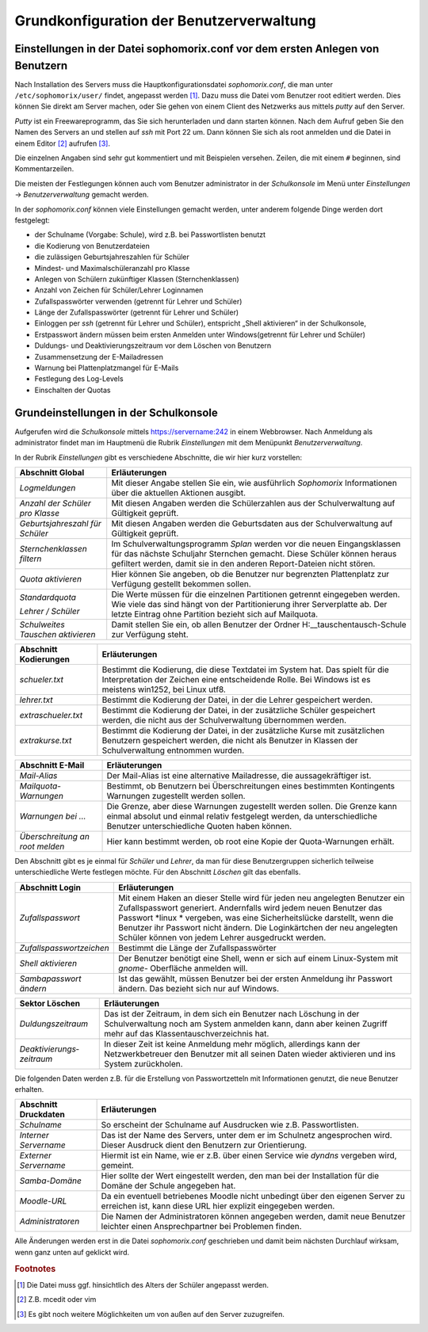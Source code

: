 Grundkonfiguration der Benutzerverwaltung
-----------------------------------------

Einstellungen in der Datei sophomorix.conf vor dem ersten Anlegen von Benutzern
^^^^^^^^^^^^^^^^^^^^^^^^^^^^^^^^^^^^^^^^^^^^^^^^^^^^^^^^^^^^^^^^^^^^^^^^^^^^^^^

Nach Installation des Servers muss die Hauptkonfigurationsdatei *sophomorix.conf*, die man unter
``/etc/sophomorix/user/`` findet, angepasst werden [#f1]_. Dazu muss die Datei vom Benutzer root editiert werden. 
Dies können Sie direkt am Server machen, oder Sie gehen von einem Client des Netzwerks aus mittels *putty*
auf den Server.

*Putty* ist ein Freewareprogramm, das Sie sich herunterladen und dann starten können. Nach dem Aufruf 
geben Sie den Namen des Servers an und stellen auf *ssh* mit Port 22 um. Dann können Sie sich als root
anmelden und die Datei in einem Editor [#f2]_ aufrufen [#f3]_.

Die einzelnen Angaben sind sehr gut kommentiert und mit Beispielen versehen. Zeilen, die mit einem ``#`` beginnen, 
sind Kommentarzeilen.

Die meisten der Festlegungen können auch vom Benutzer administrator in der *Schulkonsole* im Menü unter
*Einstellungen* -> *Benutzerverwaltung* gemacht werden.

In der *sophomorix.conf* können viele Einstellungen gemacht werden, unter anderem folgende Dinge werden dort festgelegt:

*   der Schulname (Vorgabe: Schule), wird z.B. bei Passwortlisten benutzt
*   die Kodierung von Benutzerdateien
*   die zulässigen Geburtsjahreszahlen für Schüler
*   Mindest- und Maximalschüleranzahl pro Klasse
*   Anlegen von Schülern zukünftiger Klassen (Sternchenklassen)
*   Anzahl von Zeichen für Schüler/Lehrer Loginnamen
*   Zufallspasswörter verwenden (getrennt für Lehrer und Schüler)
*   Länge der Zufallspasswörter (getrennt für Lehrer und Schüler)
*   Einloggen per *ssh* (getrennt für Lehrer und Schüler), entspricht „Shell aktivieren“ in der Schulkonsole,
*   Erstpasswort ändern müssen beim ersten Anmelden unter Windows(getrennt für Lehrer und Schüler)
*   Duldungs- und Deaktivierungszeitraum vor dem Löschen von Benutzern
*   Zusammensetzung der E-Mailadressen
*   Warnung bei Plattenplatzmangel für E-Mails
*   Festlegung des Log-Levels
*   Einschalten der Quotas


.. _schulkonsole-einstellungen:

Grundeinstellungen in der Schulkonsole
^^^^^^^^^^^^^^^^^^^^^^^^^^^^^^^^^^^^^^

Aufgerufen wird die *Schulkonsole* mittels https://servername:242 in einem Webbrowser. Nach Anmeldung als
administrator findet man im Hauptmenü die Rubrik *Einstellungen* mit dem Menüpunkt *Benutzerverwaltung*.

In der Rubrik *Einstellungen* gibt es verschiedene Abschnitte, die wir hier kurz vorstellen:

+-----------------------------------+--------------------------------------------------------------------------------------------------------------+
| **Abschnitt Global**              | **Erläuterungen**                                                                                            |
|                                   |                                                                                                              |
+===================================+==============================================================================================================+
| *Logmeldungen*                    | Mit dieser Angabe stellen Sie ein, wie ausführlich *Sophomorix* Informationen über die aktuellen Aktionen    |
|                                   | ausgibt.                                                                                                     |
|                                   |                                                                                                              |
+-----------------------------------+--------------------------------------------------------------------------------------------------------------+
| *Anzahl der Schüler pro Klasse*   | Mit diesen Angaben werden die Schülerzahlen aus der Schulverwaltung auf Gültigkeit geprüft.                  |
|                                   |                                                                                                              |
|                                   |                                                                                                              |
+-----------------------------------+--------------------------------------------------------------------------------------------------------------+
| *Geburtsjahreszahl*               | Mit diesen Angaben werden die Geburtsdaten aus der Schulverwaltung auf Gültigkeit geprüft.                   |
| *für Schüler*                     |                                                                                                              |
|                                   |                                                                                                              |
+-----------------------------------+--------------------------------------------------------------------------------------------------------------+
| *Sternchenklassen*                | Im Schulverwaltungsprogramm                                                                                  |
| *filtern*                         | *Splan*                                                                                                      |
|                                   | werden vor die neuen Eingangsklassen für das nächste Schuljahr Sternchen gemacht. Diese Schüler              |
|                                   | können heraus gefiltert werden, damit sie in den anderen Report-Dateien nicht stören.                        |
|                                   |                                                                                                              |
+-----------------------------------+--------------------------------------------------------------------------------------------------------------+
| *Quota aktivieren*                | Hier können Sie angeben, ob die Benutzer nur begrenzten Plattenplatz zur Verfügung gestellt bekommen sollen. |
|                                   |                                                                                                              |
+-----------------------------------+--------------------------------------------------------------------------------------------------------------+
| *Standardquota*                   | Die Werte müssen für die einzelnen Partitionen getrennt eingegeben werden. Wie viele das sind hängt von der  |
|                                   | Partitionierung ihrer Serverplatte ab. Der letzte Eintrag ohne Partition bezieht sich auf Mailquota.         |
| *Lehrer / Schüler*                |                                                                                                              |
|                                   |                                                                                                              |
+-----------------------------------+--------------------------------------------------------------------------------------------------------------+
| *Schulweites Tauschen aktivieren* | Damit stellen Sie ein, ob allen Benutzer der Ordner                                                          |
|                                   | H:\__tauschen\tausch-Schule                                                                                  |
|                                   | zur Verfügung steht.                                                                                         |
|                                   |                                                                                                              |
+-----------------------------------+--------------------------------------------------------------------------------------------------------------+

.. image:: media/schulkonsole-einstellungen-global.png

+---------------------------+-----------------------------------------------------------------------------------------------------------+
| **Abschnitt Kodierungen** | **Erläuterungen**                                                                                         |
|                           |                                                                                                           |
+===========================+===========================================================================================================+
| *schueler.txt*            | Bestimmt die Kodierung, die diese Textdatei im System hat. Das spielt für die Interpretation der Zeichen  |
|                           | eine entscheidende Rolle. Bei Windows ist es meistens win1252, bei Linux utf8.                            |
+---------------------------+-----------------------------------------------------------------------------------------------------------+
| *lehrer.txt*              | Bestimmt die Kodierung der Datei, in der die Lehrer gespeichert werden.                                   |
|                           |                                                                                                           |
+---------------------------+-----------------------------------------------------------------------------------------------------------+
| *extraschueler.txt*       | Bestimmt die Kodierung der Datei, in der zusätzliche Schüler gespeichert werden, die nicht aus der        |
|                           | Schulverwaltung übernommen werden.                                                                        |
+---------------------------+-----------------------------------------------------------------------------------------------------------+
| *extrakurse.txt*          | Bestimmt die Kodierung der Datei, in der zusätzliche Kurse mit zusätzlichen Benutzern gespeichert werden, |
|                           | die nicht als Benutzer in Klassen der Schulverwaltung entnommen wurden.                                   |
+---------------------------+-----------------------------------------------------------------------------------------------------------+

.. image:: media/schulkonsole-einstellungen-kodierung.png

+--------------------------+------------------------------------------------------------------------------------------------------+
| **Abschnitt E-Mail**     | **Erläuterungen**                                                                                    |
|                          |                                                                                                      |
+==========================+======================================================================================================+
| *Mail-Alias*             | Der Mail-Alias ist eine alternative Mailadresse, die aussagekräftiger ist.                           |
|                          |                                                                                                      |
+--------------------------+------------------------------------------------------------------------------------------------------+
| *Mailquota-Warnungen*    | Bestimmt, ob Benutzern bei Überschreitungen eines bestimmten Kontingents Warnungen zugestellt werden |
|                          | sollen.                                                                                              |
+--------------------------+------------------------------------------------------------------------------------------------------+
| *Warnungen bei ...*      | Die Grenze, aber diese Warnungen zugestellt werden sollen. Die Grenze kann einmal absolut und einmal |
|                          | relativ festgelegt werden, da unterschiedliche Benutzer unterschiedliche Quoten haben können.        |
+--------------------------+------------------------------------------------------------------------------------------------------+
| *Überschreitung an root* | Hier kann bestimmt werden, ob root eine Kopie der Quota-Warnungen erhält.                            |
| *melden*                 |                                                                                                      |
+--------------------------+------------------------------------------------------------------------------------------------------+

.. image:: media/schulkonsole-einstellungen-email.png

Den Abschnitt gibt es je einmal für *Schüler* und *Lehrer*, da man für diese Benutzergruppen sicherlich teilweise unterschiedliche Werte
festlegen möchte. Für den Abschnitt *Löschen* gilt das ebenfalls. 

+--------------------------+--------------------------------------------------------------------------------------------------------------------------------------------------------------------------------------+
| **Abschnitt Login**      | **Erläuterungen**                                                                                                                                                                    |
|                          |                                                                                                                                                                                      |
+==========================+======================================================================================================================================================================================+
| *Zufallspasswort*        | Mit einem Haken an dieser Stelle wird für jeden neu angelegten Benutzer ein Zufallspasswort generiert. Andernfalls wird jedem neuen Benutzer das Passwort                            |
|                          | *linux *                                                                                                                                                                             |
|                          | vergeben, was eine Sicherheitslücke darstellt, wenn die Benutzer ihr Passwort nicht ändern. Die Loginkärtchen der neu angelegten Schüler können von jedem Lehrer ausgedruckt werden. |
|                          |                                                                                                                                                                                      |
+--------------------------+--------------------------------------------------------------------------------------------------------------------------------------------------------------------------------------+
| *Zufallspasswortzeichen* | Bestimmt die Länge der Zufallspasswörter                                                                                                                                             |
|                          |                                                                                                                                                                                      |
+--------------------------+--------------------------------------------------------------------------------------------------------------------------------------------------------------------------------------+
| *Shell aktivieren*       | Der Benutzer benötigt eine Shell, wenn er sich auf einem Linux-System mit                                                                                                            |
|                          | *gnome-*                                                                                                                                                                             |
|                          | Oberfläche anmelden will.                                                                                                                                                            |
|                          |                                                                                                                                                                                      |
+--------------------------+--------------------------------------------------------------------------------------------------------------------------------------------------------------------------------------+
| *Sambapasswort ändern*   | Ist das gewählt, müssen Benutzer bei der ersten Anmeldung ihr Passwort ändern. Das bezieht sich nur auf Windows.                                                                     |
|                          |                                                                                                                                                                                      |
+--------------------------+--------------------------------------------------------------------------------------------------------------------------------------------------------------------------------------+

+---------------------------+---------------------------------------------------------------------------------------------------------------------------------------------------------------------------------------+
| **Sektor Löschen**        | **Erläuterungen**                                                                                                                                                                     |
|                           |                                                                                                                                                                                       |
+===========================+=======================================================================================================================================================================================+
| *Duldungszeitraum*        | Das ist der Zeitraum, in dem sich ein Benutzer nach Löschung in der Schulverwaltung noch am System anmelden kann, dann aber keinen Zugriff mehr auf das Klassentauschverzeichnis hat. |
|                           |                                                                                                                                                                                       |
+---------------------------+---------------------------------------------------------------------------------------------------------------------------------------------------------------------------------------+
| *Deaktivierungs­zeitraum* | In dieser Zeit ist keine Anmeldung mehr möglich, allerdings kann der Netzwerkbetreuer den Benutzer mit all seinen Daten wieder aktivieren und ins System zurückholen.                 |
|                           |                                                                                                                                                                                       |
+---------------------------+---------------------------------------------------------------------------------------------------------------------------------------------------------------------------------------+

.. image:: media/schulkonsole-einstellungen-login.png

Die folgenden Daten werden z.B. für die Erstellung von Passwortzetteln mit Informationen genutzt, die neue Benutzer erhalten.

+--------------------------+----------------------------------------------------------------------------------------------------+
| **Abschnitt Druckdaten** | **Erläuterungen**                                                                                  |
|                          |                                                                                                    |
+==========================+====================================================================================================+
| *Schulname*              | So erscheint der Schulname auf Ausdrucken wie z.B. Passwortlisten.                                 |
|                          |                                                                                                    |
+--------------------------+----------------------------------------------------------------------------------------------------+
| *Interner Servername*    | Das ist der Name des Servers, unter dem er im Schulnetz angesprochen wird. Dieser Ausdruck dient   |
|                          | den Benutzern zur Orientierung.                                                                    |
+--------------------------+----------------------------------------------------------------------------------------------------+
| *Externer Servername*    | Hiermit ist ein Name, wie er z.B. über einen Service wie *dyndns* vergeben wird, gemeint.          |
|                          |                                                                                                    |
+--------------------------+----------------------------------------------------------------------------------------------------+
| *Samba-Domäne*           | Hier sollte der Wert eingestellt werden, den man bei der Installation für die Domäne der Schule    |
|                          | angegeben hat.                                                                                     |
+--------------------------+----------------------------------------------------------------------------------------------------+
| *Moodle-URL*             | Da ein eventuell betriebenes Moodle nicht unbedingt über den eigenen Server zu erreichen ist, kann |
|                          | diese URL hier explizit eingegeben werden.                                                         |
+--------------------------+----------------------------------------------------------------------------------------------------+
| *Administratoren*        | Die Namen der Administratoren können angegeben werden, damit neue Benutzer leichter einen          |
|                          | Ansprechpartner bei Problemen finden.                                                              |
+--------------------------+----------------------------------------------------------------------------------------------------+

.. image:: media/schulkonsole-einstellungen-druckdaten.png

Alle Änderungen werden erst in die Datei *sophomorix.conf* geschrieben und damit beim nächsten Durchlauf wirksam, wenn ganz unten auf geklickt wird.


.. rubric:: Footnotes

.. [#f1] Die Datei muss ggf. hinsichtlich des Alters der Schüler angepasst werden.
.. [#f2] Z.B. mcedit oder vim
.. [#f3] Es gibt noch weitere Möglichkeiten um von außen auf den Server zuzugreifen.
